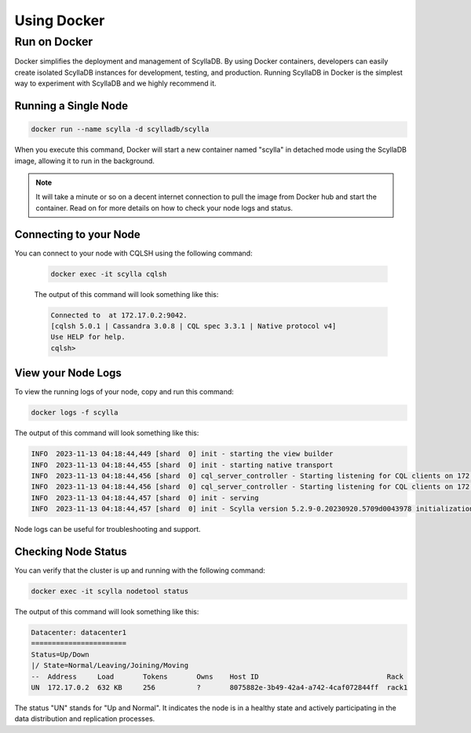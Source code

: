 ============
Using Docker
============

Run on Docker
-------------

Docker simplifies the deployment and management of ScyllaDB. By using Docker containers, developers can easily create isolated ScyllaDB instances for development, testing, and production. Running ScyllaDB in Docker is the simplest way to experiment with ScyllaDB and we highly recommend it.

Running a Single Node
=====================

.. code-block:: none

  docker run --name scylla -d scylladb/scylla

When you execute this command, Docker will start a new container named "scylla" in detached mode using the ScyllaDB image, allowing it to run in the background.

.. note::

   It will take a minute or so on a decent internet connection to pull the image from Docker hub and start the container. Read on for more details on how to check your node logs and status.

Connecting to your Node
=======================

You can connect to your node with CQLSH using the following command:

      .. code-block:: none

        docker exec -it scylla cqlsh

      The output of this command will look something like this:

      .. code-block:: none

        Connected to  at 172.17.0.2:9042.
        [cqlsh 5.0.1 | Cassandra 3.0.8 | CQL spec 3.3.1 | Native protocol v4]
        Use HELP for help.
        cqlsh>

View your Node Logs
===================

To view the running logs of your node, copy and run this command:

.. code-block:: none

  docker logs -f scylla

The output of this command will look something like this:

.. code-block:: none

  INFO  2023-11-13 04:18:44,449 [shard  0] init - starting the view builder
  INFO  2023-11-13 04:18:44,455 [shard  0] init - starting native transport
  INFO  2023-11-13 04:18:44,456 [shard  0] cql_server_controller - Starting listening for CQL clients on 172.17.0.2:9042 (unencrypted, non-shard-aware)
  INFO  2023-11-13 04:18:44,456 [shard  0] cql_server_controller - Starting listening for CQL clients on 172.17.0.2:19042 (unencrypted, shard-aware)
  INFO  2023-11-13 04:18:44,457 [shard  0] init - serving
  INFO  2023-11-13 04:18:44,457 [shard  0] init - Scylla version 5.2.9-0.20230920.5709d0043978 initialization completed.

Node logs can be useful for troubleshooting and support.

Checking Node Status
====================

You can verify that the cluster is up and running with the following command:

.. code-block:: none

  docker exec -it scylla nodetool status

The output of this command will look something like this:

.. code-block:: none

  Datacenter: datacenter1
  =======================
  Status=Up/Down
  |/ State=Normal/Leaving/Joining/Moving
  --  Address     Load       Tokens       Owns    Host ID                               Rack
  UN  172.17.0.2  632 KB     256          ?       8075882e-3b49-42a4-a742-4caf072844ff  rack1

The status "UN" stands for "Up and Normal". It indicates the node is in a healthy state and actively participating in the data distribution and replication processes.

